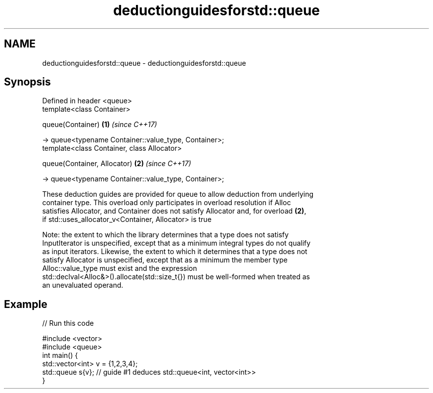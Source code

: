 .TH deductionguidesforstd::queue 3 "2019.03.28" "http://cppreference.com" "C++ Standard Libary"
.SH NAME
deductionguidesforstd::queue \- deductionguidesforstd::queue

.SH Synopsis
   Defined in header <queue>
   template<class Container>

   queue(Container)                                       \fB(1)\fP \fI(since C++17)\fP

     -> queue<typename Container::value_type, Container>;
   template<class Container, class Allocator>

   queue(Container, Allocator)                            \fB(2)\fP \fI(since C++17)\fP

     -> queue<typename Container::value_type, Container>;

   These deduction guides are provided for queue to allow deduction from underlying
   container type. This overload only participates in overload resolution if Alloc
   satisfies Allocator, and Container does not satisfy Allocator and, for overload \fB(2)\fP,
   if std::uses_allocator_v<Container, Allocator> is true

   Note: the extent to which the library determines that a type does not satisfy
   InputIterator is unspecified, except that as a minimum integral types do not qualify
   as input iterators. Likewise, the extent to which it determines that a type does not
   satisfy Allocator is unspecified, except that as a minimum the member type
   Alloc::value_type must exist and the expression
   std::declval<Alloc&>().allocate(std::size_t{}) must be well-formed when treated as
   an unevaluated operand.

.SH Example

   
// Run this code

 #include <vector>
 #include <queue>
 int main() {
    std::vector<int> v = {1,2,3,4};
    std::queue s{v};    // guide #1 deduces std::queue<int, vector<int>>
 }
